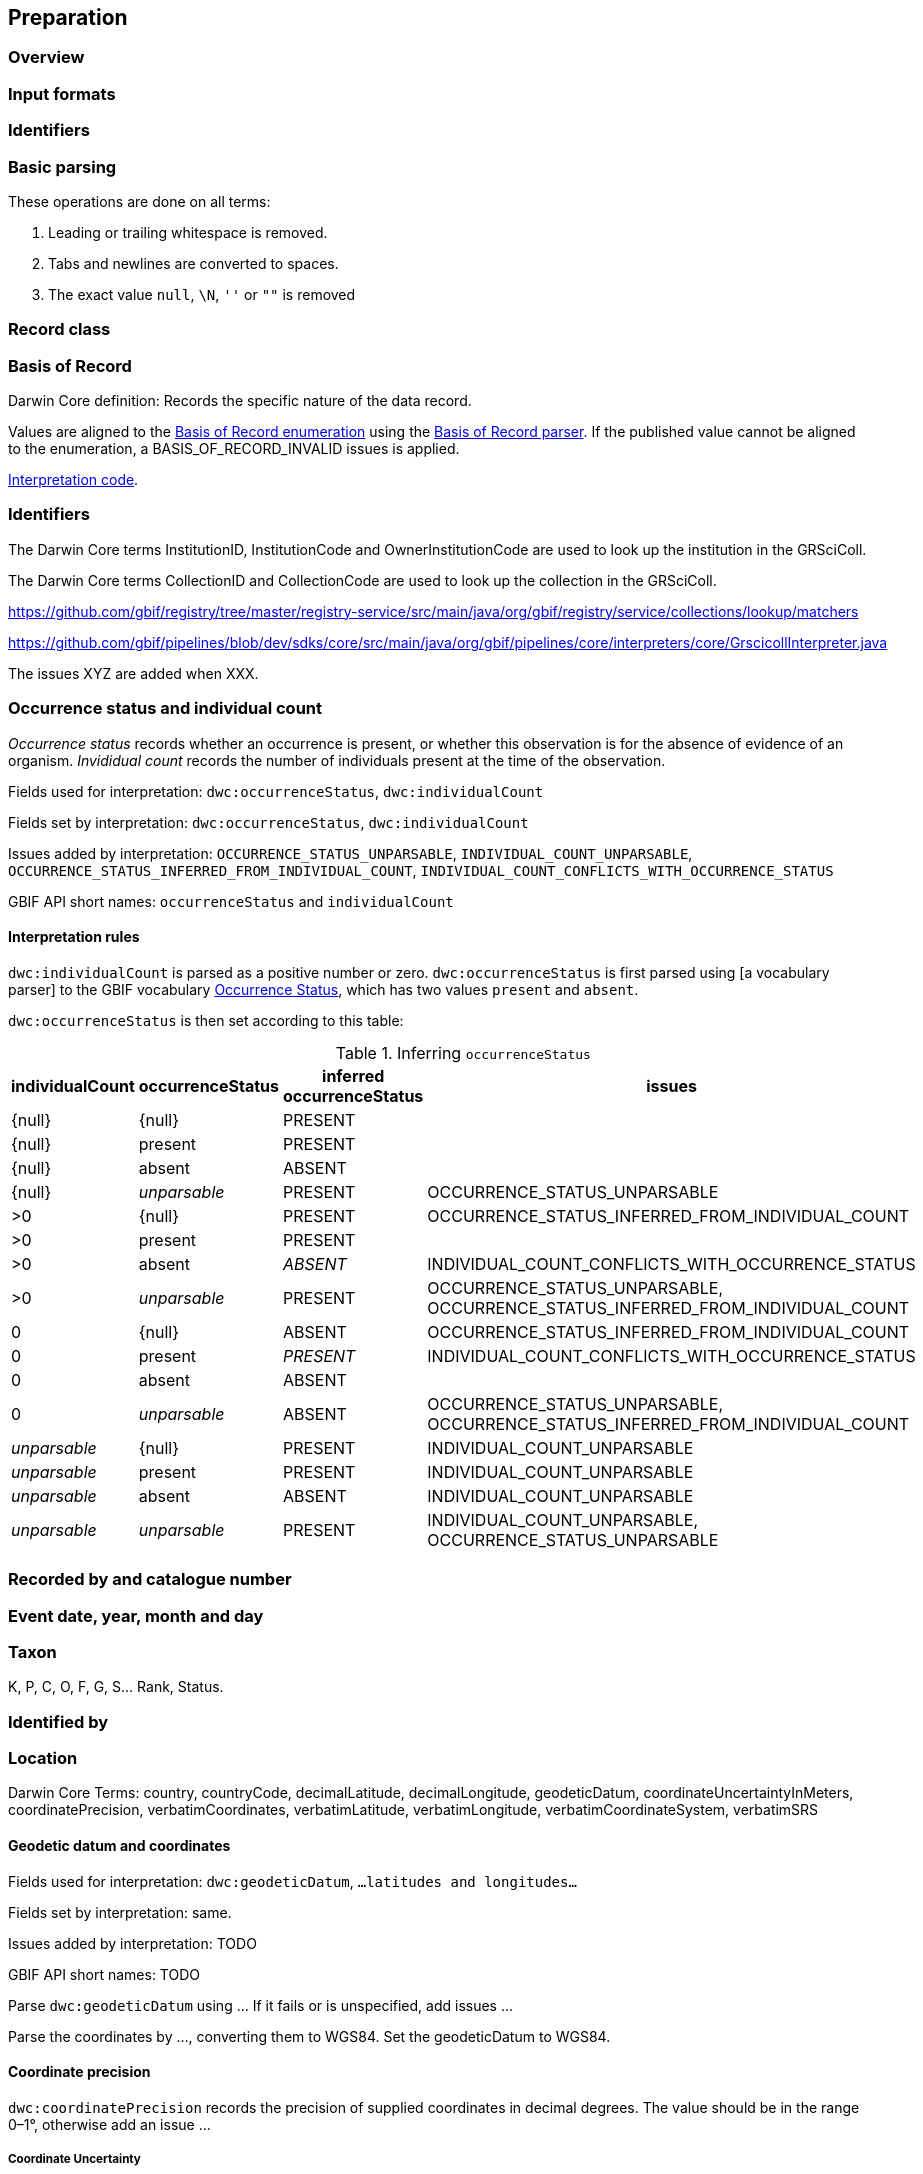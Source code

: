 == Preparation
=== Overview
=== Input formats
=== Identifiers
=== Basic parsing

These operations are done on all terms:

1. Leading or trailing whitespace is removed.
2. Tabs and newlines are converted to spaces.
3. The exact value `null`, `\N`, `''` or `""` is removed

=== Record class

=== Basis of Record

Darwin Core definition: Records the specific nature of the data record.

Values are aligned to the https://gbif.github.io/gbif-api/apidocs/org/gbif/api/vocabulary/BasisOfRecord.html[Basis of Record enumeration] using the https://github.com/gbif/parsers/blob/master/src/main/resources/dictionaries/parse/basisOfRecord.tsv[Basis of Record parser].  If the published value cannot be aligned to the enumeration, a BASIS_OF_RECORD_INVALID issues is applied.

https://github.com/gbif/pipelines/blob/dev/sdks/core/src/main/java/org/gbif/pipelines/core/interpreters/core/BasicInterpreter.java[Interpretation code].

=== Identifiers

The Darwin Core terms InstitutionID, InstitutionCode and OwnerInstitutionCode are used to look up the institution in the GRSciColl.

The Darwin Core terms CollectionID and CollectionCode are used to look up the collection in the GRSciColl.

https://github.com/gbif/registry/tree/master/registry-service/src/main/java/org/gbif/registry/service/collections/lookup/matchers

https://github.com/gbif/pipelines/blob/dev/sdks/core/src/main/java/org/gbif/pipelines/core/interpreters/core/GrscicollInterpreter.java

The issues XYZ are added when XXX.

=== Occurrence status and individual count

_Occurrence status_ records whether an occurrence is present, or whether this observation is for the absence of evidence of an organism.  _Invididual count_ records the number of individuals present at the time of the observation.

Fields used for interpretation: `dwc:occurrenceStatus`, `dwc:individualCount`

Fields set by interpretation: `dwc:occurrenceStatus`, `dwc:individualCount`

Issues added by interpretation:
`OCCURRENCE_STATUS_UNPARSABLE`,
`INDIVIDUAL_COUNT_UNPARSABLE`,
`OCCURRENCE_STATUS_INFERRED_FROM_INDIVIDUAL_COUNT`,
`INDIVIDUAL_COUNT_CONFLICTS_WITH_OCCURRENCE_STATUS`

GBIF API short names: `occurrenceStatus` and `individualCount`

==== Interpretation rules

`dwc:individualCount` is parsed as a positive number or zero.  `dwc:occurrenceStatus` is first parsed using [a vocabulary parser] to the GBIF vocabulary http://rs.gbif.org/sandbox/vocabulary/gbif/occurrence_status_2020-05-13.xml[Occurrence Status], which has two values `present` and `absent`.

`dwc:occurrenceStatus` is then set according to this table:

.Inferring `occurrenceStatus`
[cols="4"]
|===
| individualCount | occurrenceStatus | inferred occurrenceStatus | issues

| {null}          | {null}           | PRESENT                   |
| {null}          | present          | PRESENT                   |
| {null}          | absent           | ABSENT                    |
| {null}          | _unparsable_     | PRESENT                   | OCCURRENCE_STATUS_UNPARSABLE
| >0              | {null}           | PRESENT                   | OCCURRENCE_STATUS_INFERRED_FROM_INDIVIDUAL_COUNT
| >0              | present          | PRESENT                   |
| >0              | absent           | _ABSENT_                  | INDIVIDUAL_COUNT_CONFLICTS_WITH_OCCURRENCE_STATUS
| >0              | _unparsable_     | PRESENT                   | OCCURRENCE_STATUS_UNPARSABLE, OCCURRENCE_STATUS_INFERRED_FROM_INDIVIDUAL_COUNT
| 0               | {null}           | ABSENT                    | OCCURRENCE_STATUS_INFERRED_FROM_INDIVIDUAL_COUNT
| 0               | present          | _PRESENT_                 | INDIVIDUAL_COUNT_CONFLICTS_WITH_OCCURRENCE_STATUS
| 0               | absent           | ABSENT                    |
| 0               | _unparsable_     | ABSENT                    | OCCURRENCE_STATUS_UNPARSABLE, OCCURRENCE_STATUS_INFERRED_FROM_INDIVIDUAL_COUNT
| _unparsable_    | {null}           | PRESENT                   | INDIVIDUAL_COUNT_UNPARSABLE
| _unparsable_    | present          | PRESENT                   | INDIVIDUAL_COUNT_UNPARSABLE
| _unparsable_    | absent           | ABSENT                    | INDIVIDUAL_COUNT_UNPARSABLE
| _unparsable_    | _unparsable_     | PRESENT                   | INDIVIDUAL_COUNT_UNPARSABLE, OCCURRENCE_STATUS_UNPARSABLE
|===

=== Recorded by and catalogue number

=== Event date, year, month and day

=== Taxon

K, P, C, O, F, G, S... Rank, Status.

=== Identified by

=== Location

--
Darwin Core Terms: country, countryCode, decimalLatitude, decimalLongitude, geodeticDatum, coordinateUncertaintyInMeters, coordinatePrecision, verbatimCoordinates, verbatimLatitude, verbatimLongitude, verbatimCoordinateSystem, verbatimSRS
--

==== Geodetic datum and coordinates

Fields used for interpretation: `dwc:geodeticDatum`, `...latitudes and longitudes...`

Fields set by interpretation: same.

Issues added by interpretation: TODO

GBIF API short names: TODO

Parse `dwc:geodeticDatum` using ...  If it fails or is unspecified, add issues ...

Parse the coordinates by ..., converting them to WGS84.  Set the geodeticDatum to WGS84.

==== Coordinate precision

`dwc:coordinatePrecision` records the precision of supplied coordinates in decimal degrees.  The value should be in the range 0–1°, otherwise add an issue ...

===== Coordinate Uncertainty

The term `dwc:coordinateUncertaintyInMeters` should be a number strictly greater than zero, less than (half the Earth’s circumference).  It should also be greater than the precision calculated by https://docs.gbif-uat.org/georeferencing-best-practices/1.0/en/#uncertainty-related-to-coordinate-precision, and greater than the uncertainty introduced by an unknown datum https://docs.gbif-uat.org/georeferencing-best-practices/1.0/en/#uncertainty-from-unknown-datum

Fields used for interpretation: `dwc:coordinateUncertaintyInMeters`, `dwc:geodeticDatum` (resulting issues), `dwc:coordinatePrecision` (and resulting issues)

Fields set by interpretation: `dwc:coordinateUncertaintyInMeters`

Issues added by interpretation: `TODO`

GBIF API short name: `coordinateUncertaintyInMeters`

===== Interpret the country

Use the uncertainty from above.

==== Grids
===== UTM
==== Administrative boundaries (GADM.org)

After basic interpretation of coordinates (and any appropriate corrections), occurrences are referenced to GADM's administrative areas.  GADM provides up to 6 levels of administrative boundary, with level 0 being a country, region or territory, and level 5 the smallest division.  We record levels zero to three.

Fields used for interpretation: `dwc:decimalLatitude`, `dwc:decimalLongitude`

Fields set by interpretation: `gadm:level0`, `gadm:level1`, `gadm:level2`, `gadm:level3`

Issues added by interpretation: None.

GBIF API short names: `gadmLevel0`, `gadmLevel1`, `gadmLevel2`, `gadmLevel3`

===== Interpretation rules

If the occurrence has a valid coordinate (any coordinate, including with issues resulting from coordinate interpretation) the terms `gadm:level0`, `gadm:level1`, `gadm:level2`, `gadm:level3` are set where the coordinate falls within a GADM administrative region.  GADM version 3.4 is used without simplification.

=== Multimedia

=== Licence

==== Habitats
==== Protected areas
==== Environmental layers
==== Sensitive data
==== Outlier detection
=== Fitness for use
=== Invasive species
=== Traits
=== Sequences
=== Outlier detection
=== Data quality flags
